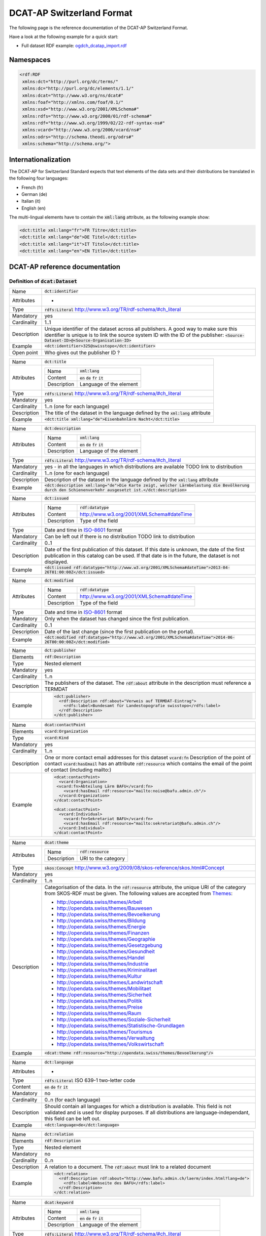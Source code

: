 ==========================
DCAT-AP Switzerland Format
==========================

The following page is the reference documentation of the DCAT-AP Switzerland Format. 

Have a look at the following example for a quick start:

- Full dataset RDF example: `ogdch_dcatap_import.rdf <https://github.com/ogdch/dcat-ap-docs/blob/master/ogdch_dcatap_import.rdf>`_

----------
Namespaces
----------

.. code:: xml

  <rdf:RDF
   xmlns:dct="http://purl.org/dc/terms/"
   xmlns:dc="http://purl.org/dc/elements/1.1/"
   xmlns:dcat="http://www.w3.org/ns/dcat#"
   xmlns:foaf="http://xmlns.com/foaf/0.1/"
   xmlns:xsd="http://www.w3.org/2001/XMLSchema#"
   xmlns:rdfs="http://www.w3.org/2000/01/rdf-schema#"
   xmlns:rdf="http://www.w3.org/1999/02/22-rdf-syntax-ns#"
   xmlns:vcard="http://www.w3.org/2006/vcard/ns#"
   xmlns:odrs="http://schema.theodi.org/odrs#"
   xmlns:schema="http://schema.org/">

--------------------
Internationalization
--------------------

The DCAT-AP for Switzerland Standard expects that text elements of the data sets and their distributions be translated in the following four languages:

- French (fr)
- German (de)
- Italian (it)
- English (en)

The multi-lingual elements have to contain the :code:`xml:lang` attribute, as the following example show:

.. code:: xml

  <dct:title xml:lang="fr">FR Titre</dct:title>
  <dct:title xml:lang="de">DE Titel</dct:title>
  <dct:title xml:lang="it">IT Titolo</dct:title>
  <dct:title xml:lang="en">EN Title</dct:title>

-------------------------------
DCAT-AP reference documentation
-------------------------------


Definition of :code:`dcat:Dataset`
----------------------------------



=========== ===
Name        :code:`dct:identifier`
Attributes  -
Type        :code:`rdfs:Literal` http://www.w3.org/TR/rdf-schema/#ch_literal
Mandatory   yes
Cardinality 1..1
Description Unique identifier of the dataset across all publishers. A good way to make sure this identifier is unique is to link the source system ID with the ID of the publisher: :code:`<Source-Dataset-ID>@<Source-Organisation-ID>`
Example     :code:`<dct:identifier>325@swisstopo</dct:identifier>`
Open point  Who gives out the publisher ID ?
=========== ===

=========== ===
Name        :code:`dct:title`
Attributes  =========== =============================================
            Name        :code:`xml:lang`
            Content     :code:`en` :code:`de` :code:`fr` :code:`it`
            Description Language of the element
            =========== =============================================
Type        :code:`rdfs:Literal` http://www.w3.org/TR/rdf-schema/#ch_literal
Mandatory   yes
Cardinality 1..n (one for each language)
Description The title of the dataset in the language defined by the :code:`xml:lang` attribute
Example     :code:`<dct:title xml:lang="de">Eisenbahnlärm Nacht</dct:title>`
=========== ===

=========== ===
Name        :code:`dct:description`
Attributes  =========== =============================================
            Name        :code:`xml:lang`
            Content     :code:`en` :code:`de` :code:`fr` :code:`it`
            Description Language of the element
            =========== =============================================
Type        :code:`rdfs:Literal` http://www.w3.org/TR/rdf-schema/#ch_literal
Mandatory   yes - in all the languages in which distributions are available 
            TODO link to distribution
Cardinality 1..n (one for each language)
Description Description of the dataset in the language defined by the :code:`xml:lang` attribute
Example     :code:`<dct:description xml:lang="de">Die Karte zeigt, welcher Lärmbelastung die Bevölkerung durch den Schienenverkehr ausgesetzt ist.</dct:description>`
=========== ===

=========== ===
Name        :code:`dct:issued`
Attributes  =========== =============================================
            Name        :code:`rdf:datatype`
            Content     http://www.w3.org/2001/XMLSchema#dateTime
            Description Type of the field
            =========== =============================================
Type        Date and time in ISO-8601_ format
Mandatory   Can be left out if there is no distribution
            TODO link to distribution
Cardinality 0..1
Description Date of the first publication of this dataset. If this date is unknown, the date of the first publication in this catalog can be used. If that date is in the future, the dataset is not displayed.
Example     :code:`<dct:issued rdf:datatype="http://www.w3.org/2001/XMLSchema#dateTime">2013-04-26T01:00:00Z</dct:issued>`
=========== ===

=========== ===
Name        :code:`dct:modified`
Attributes  =========== =============================================
            Name        :code:`rdf:datatype`
            Content     http://www.w3.org/2001/XMLSchema#dateTime
            Description Type of the field
            =========== =============================================
Type        Date and time in ISO-8601_ format
Mandatory   Only when the dataset has changed since the first publication.
Cardinality 0..1
Description Date of the last change (since the first publication on the portal).
Example     :code:`<dct:modified rdf:datatype="http://www.w3.org/2001/XMLSchema#dateTime">2014-06-26T00:00:00Z</dct:modified>`
=========== ===

=========== ===
Name        :code:`dct:publisher` 
Elements    :code:`rdf:Description`
Type        Nested element
Mandatory   yes
Cardinality 1..n
Description The publishers of the dataset. The :code:`rdf:about` attribute in the description must reference a TERMDAT
Example     .. code:: xml

              <dct:publisher>
                <rdf:Description rdf:about="Verweis auf TERMDAT-Eintrag">
                  <rdfs:label>Bundesamt für Landestopografie swisstopo</rdfs:label>
                </rdf:Description>
              </dct:publisher>
=========== ===

=========== ===
Name        :code:`dcat:contactPoint`
Elements    :code:`vcard:Organization` 
Type        :code:`vcard:Kind`
Mandatory   yes
Cardinality 1..n
Description One or more contact email addresses for this dataset
            :code:`vcard:fn` Description of the point of contact
            :code:`vcard:hasEmail` has an attribute :code:`rdf:resource` which contains the email of the point of contact (including mailto:)
Example     .. code:: xml

              <dcat:contactPoint>
                <vcard:Organization>
               <vcard:fn>Abteilung Lärm BAFU</vcard:fn>
                  <vcard:hasEmail rdf:resource="mailto:noise@bafu.admin.ch"/>
                </vcard:Organization>
              </dcat:contactPoint>

              <dcat:contactPoint>
                <vcard:Individual>
                  <vcard:fn>Sekretariat BAFU</vcard:fn>
                  <vcard:hasEmail rdf:resource="mailto:sekretariat@bafu.admin.ch"/>
                </vcard:Individual>
              </dcat:contactPoint>
=========== ===

=========== ===
Name        :code:`dcat:theme`
Attributes  =========== =============================================
            Name        :code:`rdf:resource`
            Description URI to the category
            =========== =============================================
Type        :code:`skos:Concept` http://www.w3.org/2009/08/skos-reference/skos.html#Concept
Mandatory   yes
Cardinality 1..n
Description Categorisation of the data. In the :code:`rdf:resource` attribute, the unique URI of the category from SKOS-RDF must be given.
            The following values are accepted from Themes_:

            - http://opendata.swiss/themes/Arbeit
            - http://opendata.swiss/themes/Bauwesen
            - http://opendata.swiss/themes/Bevoelkerung
            - http://opendata.swiss/themes/Bildung
            - http://opendata.swiss/themes/Energie
            - http://opendata.swiss/themes/Finanzen
            - http://opendata.swiss/themes/Geographie
            - http://opendata.swiss/themes/Gesetzgebung
            - http://opendata.swiss/themes/Gesundheit
            - http://opendata.swiss/themes/Handel
            - http://opendata.swiss/themes/Industrie
            - http://opendata.swiss/themes/Kriminalitaet
            - http://opendata.swiss/themes/Kultur
            - http://opendata.swiss/themes/Landwirtschaft
            - http://opendata.swiss/themes/Mobilitaet
            - http://opendata.swiss/themes/Sicherheit
            - http://opendata.swiss/themes/Politik
            - http://opendata.swiss/themes/Preise
            - http://opendata.swiss/themes/Raum
            - http://opendata.swiss/themes/Soziale-Sicherheit
            - http://opendata.swiss/themes/Statistische-Grundlagen
            - http://opendata.swiss/themes/Tourismus
            - http://opendata.swiss/themes/Verwaltung
            - http://opendata.swiss/themes/Volkswirtschaft
Example     :code:`<dcat:theme rdf:resource="http://opendata.swiss/themes/Bevoelkerung"/>`
=========== ===

=========== ===
Name        :code:`dct:language`
Attributes  -
Type        :code:`rdfs:Literal` ISO 639-1 two-letter code
Content     :code:`en` :code:`de` :code:`fr` :code:`it`
Mandatory   no
Cardinality 0..n (for each language)
Description Should contain all languages for which a distribution is available. 
            This field is not validated and is used for display purposes.
            If all distributions are language-independant, this field can be left out.
Example     :code:`<dct:language>de</dct:language>`
=========== ===

=========== ===
Name        :code:`dct:relation` 
Elements    :code:`rdf:Description`
Type        Nested element
Mandatory   no
Cardinality 0..n
Description A relation to a document. The :code:`rdf:about` must link to a related document
Example     .. code:: xml

              <dct:relation>
                <rdf:Description rdf:about="http://www.bafu.admin.ch/laerm/index.html?lang=de">
                  <rdfs:label>Webseite des BAFU</rdfs:label>
                </rdf:Description>
              </dct:relation>
=========== ===

=========== ===
Name        :code:`dcat:keyword`
Attributes  =========== =============================================
            Name        :code:`xml:lang`
            Content     :code:`en` :code:`de` :code:`fr` :code:`it`
            Description Language of the element
            =========== =============================================
Type        :code:`rdfs:Literal` http://www.w3.org/TR/rdf-schema/#ch_literal
Mandatory   no
Cardinality 0..n
Description Keyword who describe that dataset. 
            TODO check if TERMDAT is there
Example     .. code:: xml

              <dcat:keyword xml:lang="de" rdf:about="#nacht">Nacht</dcat:keyword>
              <dcat:keyword xml:lang="fr" rdf:about="#nacht">Nuit</dcat:keyword>
              <dcat:keyword xml:lang="it" rdf:about="#nacht">Noche</dcat:keyword>
              <dcat:keyword xml:lang="en" rdf:about="#nacht">Night</dcat:keyword>
=========== ===

=========== ===
Name        :code:`dcat:landingPage`
Attributes  -
Type        :code:`foaf:Document` http://xmlns.com/foaf/spec/#term_Document
Mandatory   no
Cardinality 0..1
Description Website of the dataset with related information
Example     :code:`<dcat:landingPage>http://www.bafu.admin.ch/laerm/index.html?lang=de</dcat:landingPage>`
=========== ===

=========== ===
Name        :code:`dct:spatial`
Attributes  -
Type        :code:`dct:Location` http://dublincore.org/documents/2012/06/14/dcmi-terms/?v=terms#Location
Mandatory   no
Cardinality 0..n
Description Geographical classification of the dataset. Can be a description, coordinates or a bounding-box.
Example     :code:`<dct:spatial rdf:resource="http://publications.europa.eu/mdr/authority/country/ZWE"/>`
=========== ===

=========== ===
Name        :code:`dct:temporal`
Attributes  -
Type        :code:`ct:PeriodOfTime` http://dublincore.org/documents/2012/06/14/dcmi-terms/?v=terms#terms-PeriodOfTime
Mandatory   no
Cardinality 0..n
Description One or more time period that cover the dataset
            :code:`<schema:startDate>` contains the start date 
            :code:`<schema:endDate>` contains the end date 
            Format for dates: http://www.w3.org/2001/XMLSchema#date
Example     .. code:: xml

              <dct:temporal>
                <dct:PeriodOfTime>
                  <schema:startDate rdf:datatype="http://www.w3.org/2001/XMLSchema#date">1905-03-01</schema:startDate>
                  <schema:endDate rdf:datatype="http://www.w3.org/2001/XMLSchema#date">2013-01-05</schema:endDate>
                </dct:PeriodOfTime>
              </dct:temporal>
=========== ===

=========== ===
Name        :code:`dct:accrualPeriodicity`
Attributes  ===== =============================================
            Name  :code:`rdf:resource`
            Type  :code:`dct:Frequency`
            ===== =============================================
Mandatory   no
Cardinality 0..1
Description The frequency in which this dataset is updated.

            Values for :code:`dct:Frequency`: http://dublincore.org/groups/collections/frequency/
Example     :code:`<dct:accrualPeriodicity rdf:resource="http://purl.org/cld/freq/daily"/>`
=========== ===

=========== ===
Name        :code:`rdfs:seeAlso`
Attributes  -
Type        :code:`rdfs:Literal` http://www.w3.org/TR/rdf-schema/#ch_literal
Mandatory   no
Cardinality 0..n
Description Link to related datasets. Contains the identifier of the linked dataset.
Example     :code:`<rdfs:seeAlso>326@swisstopo</rdfs:seeAlso>`
=========== ===

=========== ===
Name        :code:`dcat:distribution`
Attributes  -
Type        Nested elements. See `Definition of Distribution`_.
Mandatory   no
Cardinality 0..n
Description Distribution of the datasets.
Example     
=========== ===


Definition of Distribution
--------------------------

=========== ===
Name        :code:`dct:identifier`
Attributes  -
Type        :code:`rdfs:Literal` http://www.w3.org/TR/rdf-schema/#ch_literal
Mandatory   no
Cardinality 0..1
Description Identifier of the distribution in the source system.
Example     :code:`<dct:identifier>ch.bafu.laerm-bahnlaerm_nacht</dct:identifier>`
=========== ===

=========== ===
Name        :code:`dct:title`
Attributes  =========== =============================================
            Name        :code:`xml:lang`
            Content     :code:`en` :code:`de` :code:`fr` :code:`it`
            Description Language of the element
            =========== =============================================
Type        :code:`rdfs:Literal` http://www.w3.org/TR/rdf-schema/#ch_literal
Mandatory   no - except if the distribution does not contain all the content of the dataset
Cardinality 0..n (one for each language)
Description The title of the distribution in the language defined by the :code:`xml:lang` attribute. If this element is left out, the :code:`dct:title` of the dataset is used instead
Example     :code:`<dct:title xml:lang="de">WMS (ch.bafu.laerm-bahnlaerm_nacht)</dct:title>`
=========== ===

=========== ===
Name        :code:`dct:description`
Attributes  =========== =============================================
            Name        :code:`xml:lang`
            Content     :code:`en` :code:`de` :code:`fr` :code:`it`
            Description Language of the element
            =========== =============================================
Type        :code:`rdfs:Literal` http://www.w3.org/TR/rdf-schema/#ch_literal
Mandatory   no - except if the distribution does not contain all the content of the dataset
Cardinality 1..n (one for each language)
Description Description of the distribution in the language defined by the :code:`xml:lang` attribute
Example     :code:`<dct:description xml:lang="de">Die Angaben basieren auf flächendeckenden Modellberechnungen.</dct:description>`
=========== ===

=========== ===
Name        :code:`dct:issued`
Attributes  =========== =============================================
            Name        :code:`rdf:datatype`
            Content     http://www.w3.org/2001/XMLSchema#dateTime
            Description Type of the field
            =========== =============================================
Type        Date and time in ISO-8601_ format
Mandatory   yes
Cardinality 1..1
Description Date of the publication of this distribution
Example     :code:`<dct:issued rdf:datatype="http://www.w3.org/2001/XMLSchema#dateTime">2013-05-11T00:00:00Z</dct:issued>`
=========== ===

=========== ===
Name        :code:`dct:modified`
Attributes  =========== =============================================
            Name        :code:`rdf:datatype`
            Content     http://www.w3.org/2001/XMLSchema#dateTime
            Description Type of the field
            =========== =============================================
Type        Date and time in ISO-8601_ format
Mandatory   Only when the distribution has changed since the first publication. If this distribution was changed several times, this corresponds to the date of the latest change.
Cardinality 0..1
Description Date of the last change of the distribution.
Example     :code:`<dct:modified rdf:datatype="http://www.w3.org/2001/XMLSchema#dateTime">2015-04-26T00:00:00Z</dct:modified>`
=========== ===


=========== ===
Name        :code:`dct:language`
Attributes  -
Type        :code:`rdfs:Literal` ISO 639-1 two-letter code
Content     :code:`en` :code:`de` :code:`fr` :code:`it`
Mandatory   no
Cardinality 0..n (for each language)
Description Languages in which this distribution is available. If the distribution is langauge-independant, this can be left out.
Example     :code:`<dct:language>de</dct:language>`
Open points What is this for exactly? The languages are defined on the fields with xml:lang already
=========== ===

=========== ===
Name        :code:`dcat:accessURL`
Attributes  =========== =============================================
            Name        :code:`rdf:datatype`
            Content     http://www.w3.org/2001/XMLSchema#anyURI
            Description Type of the field
            =========== =============================================
Type        http://www.w3.org/2001/XMLSchema#anyURI
Mandatory   yes
Cardinality 1..n
Description URL where the distribution can be found. This could be either a download URL, 
            a API URL or a landing page URL. If the distribution is only available through 
            a landing page, this field must contain the URL of the landing page.
            If a downloadURL was given for this distribution, this field has to contain the same value.
Example     :code:`<dcat:accessURL rdf:datatype="http://www.w3.org/2001/XMLSchema#anyURI">http://wms.geo.admin.ch/</dcat:accessURL>`
=========== ===

=========== ===
Name        :code:`dct:downloadURL`
Attributes  =========== =============================================
            Name        :code:`rdf:datatype`
            Content     http://www.w3.org/2001/XMLSchema#anyURI
            Description Type of the field
            =========== =============================================
Type        http://www.w3.org/2001/XMLSchema#anyURI
Mandatory   no
Cardinality 0..n
Description URL of a data file, if the distribution can be downloaded. For each of these, a :code:`dcat:accessURL` has to exist.
Example     :code:`<dcat:downloadURL rdf:datatype="http://www.w3.org/2001/XMLSchema#anyURI">http://data.geo.admin.ch.s3.amazonaws.com/ch.swisstopo.swissboundaries3d-land-flaeche.fill/data.zip</dcat:downloadURL>`
=========== ===

=========== ===
Name        :code:`dct:rights`
Attributes  - 
Type        Open Data Rights Statement Vocabulary (https://theodi.org/guides/publishers-guide-to-the-open-data-rights-statement-vocabulary)
Mandatory   yes
Cardinality 1..1
Description Rights statement on this distribution. This is composed of 3 elements that can be summarized in a 
            string literal (same concept as for the Creative Commons licenses)
            - Source Code : Mandatory/not mandatory
            - Non-commercial use : Allowed/not allowed
            - Commercial use : Allowed/not allowed/only with authorization
            
            TODO give out exact strings
Example     .. code:: xml

              <dct:rights>
                <odrs:dataLicence>ReferenceNotRequired-NonCommercialAllowed-CommercialAllowed</odrs:dataLicence>
              </dct:rights>
=========== ===

=========== ===
Name        :code:`dct:license`
Attributes  -
Type        :code:`dct:LicenseDocument`
Mandatory   no
Cardinality 0..1
Description Not used, see :code:`dct:rights`
Example     :code:`<dct:license />`
=========== ===

=========== ===
Name        :code:`dcat:byteSize`
Attributes  -
Type        :code:`rdfs:Literal` http://www.w3.org/TR/rdf-schema/#ch_literal
Mandatory   no - except if the distribution is available as a data download (see :code:`downloadURL`).
Cardinality 0..1
Description Size of the data in bytes
Example     :code:`<dcat:byteSize>1024</dcat:byteSize>`
=========== ===

=========== ===
Name        :code:`dcat:mediaType`
Attributes  -
Type        :code:`dct:MediaTypeOrExtent` http://www.iana.org/assignments/media-types/media-types.xhtml
Mandatory   no - except if the distribution is available as a data download (see :code:`downloadURL`).
Cardinality 0..1
Description Only values from the list of IANA MIME types
            http://www.iana.org/assignments/media-types/media-types.xhtml
Example     :code:`<dcat:mediaType>text/html</dcat:mediaType>`
=========== ===

=========== ===
Name        :code:`dct:format`
Attributes  -
Type        :code:`dct:MediaTypeOrExtent`
Mandatory   no
Cardinality 0..1
Description Available for compatibility reasons. Not used
Example     :code:`<dct:format/>`
=========== ===

=========== ===
Name        :code:`dct:coverage`
Attributes  -
Type        :code:`dct:LocationPeriodOrJurisdiction` http://dublincore.org/documents/2012/06/14/dcmi-terms/?v=terms#LocationPeriodOrJurisdiction
Mandatory   no
Cardinality 0..n
Description Distributions can be classified by their location or time period (for example, one for each canton, one for each year, etc...)
Example     :code:`<dct:coverage/>`
=========== ===


Common fields
-------------

=========== ===
Name        :code:`rdf:Description` 
Elements    :code:`rdfs:label`
Attributes  =========== =============================================
            Name        :code:`rdf:about`
            Mandatory   No
            =========== =============================================
Type        Sub-element
Mandatory   yes
Cardinality 1..1
Description The description of the dataset/distribution
=========== ===


.. _Themes: https://github.com/ogdch/ckanext-switzerland/blob/master/opendataswiss-themes.rdf
.. _ISO-8601: https://en.wikipedia.org/wiki/ISO_8601